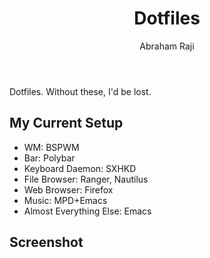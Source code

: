 #+TITLE: Dotfiles
#+AUTHOR: Abraham Raji

Dotfiles. Without these, I'd be lost.
** My Current Setup
- WM: BSPWM
- Bar: Polybar
- Keyboard Daemon: SXHKD
- File Browser: Ranger, Nautilus
- Web Browser: Firefox
- Music: MPD+Emacs
- Almost Everything Else: Emacs

** Screenshot
[[Hello][file:./screenshot.png]]
